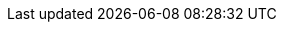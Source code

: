//attributes data for toy

:image_file: pro_vaxxer.png
:image_folder: ROOT
:image_description: Image of fancy looking hypodermic needle
:image_artist: JE Shields
:image_date: 2016-2021
:image_size: 1

:toy_description: syringe of golden liquid
:toy_description_prefix: Toy looks like a

:toy_name: Intumescent Strength
:toy_department: Pharma
:toy_wate: 50 gms
:toy_exps: 250
:toy_value: 250000
:tech_level: 10
:toy_info: +50% to strength; minimum 16; 10d6 minutes
:hardware_xref: pharma.adoc#_intumescent
:toy_xref: toy_pharma_.adoc#_intumescent_strength